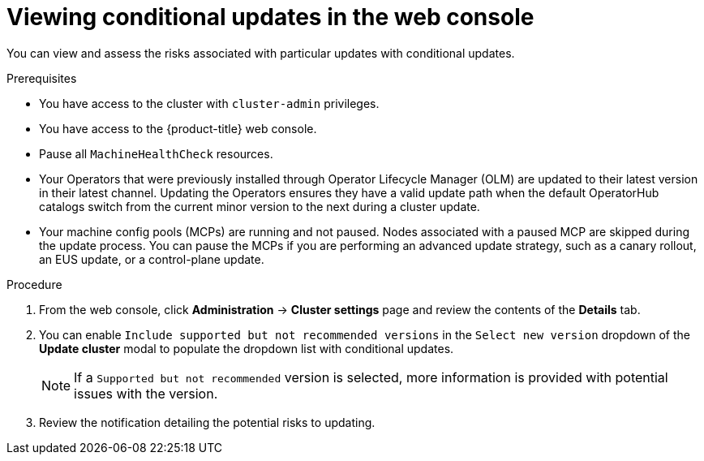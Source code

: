 // Module included in the following assemblies:
//
// * updating/updating_a_cluster/updating-cluster-web-console.adoc

:_mod-docs-content-type: PROCEDURE
[id="update-conditional-web-console_{context}"]
= Viewing conditional updates in the web console

You can view and assess the risks associated with particular updates with conditional updates.

.Prerequisites
* You have access to the cluster with `cluster-admin` privileges.

* You have access to the {product-title} web console.

* Pause all `MachineHealthCheck` resources.

* Your Operators that were previously installed through Operator Lifecycle Manager (OLM) are updated to their latest version in their latest channel. Updating the Operators ensures they have a valid update path when the default OperatorHub catalogs switch from the current minor version to the next during a cluster update.

* Your machine config pools (MCPs) are running and not paused. Nodes associated with a paused MCP are skipped during the update process. You can pause the MCPs if you are performing an advanced update strategy, such as a canary rollout, an EUS update, or a control-plane update.

.Procedure

. From the web console, click *Administration* -> *Cluster settings* page and review the contents of the *Details* tab.

. You can enable `Include supported but not recommended versions` in the `Select new version` dropdown of the *Update cluster* modal to populate the dropdown list with conditional updates.
+
[NOTE]
====
If a `Supported but not recommended` version is selected, more information is provided with potential issues with the version.
====

. Review the notification detailing the potential risks to updating.